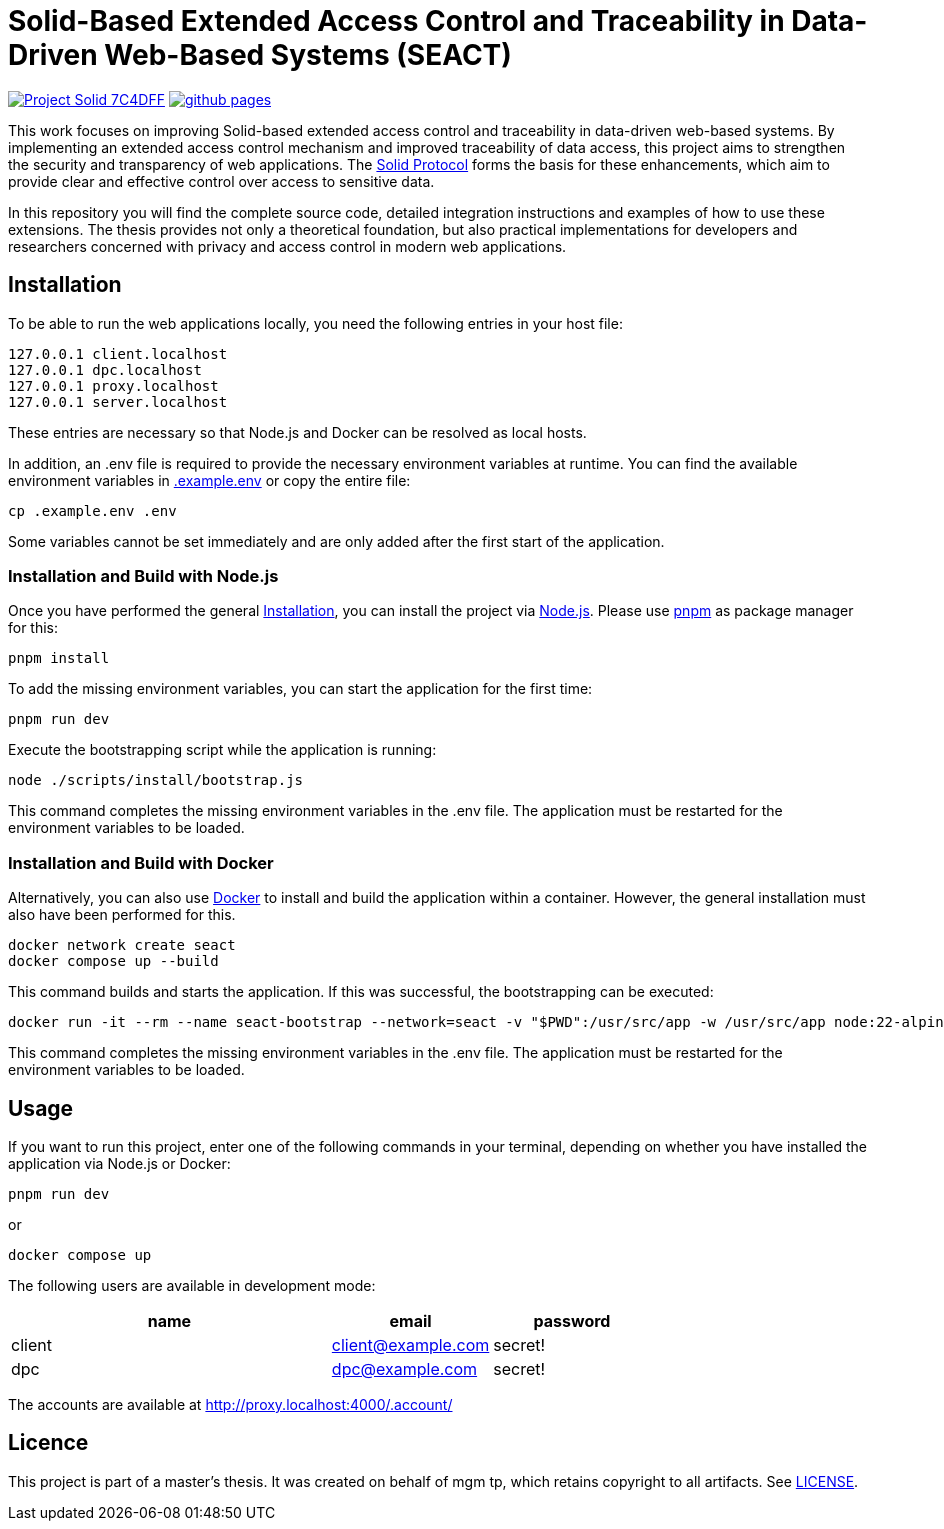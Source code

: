 = Solid-Based Extended Access Control and Traceability in Data-Driven Web-Based Systems (SEACT)
// Refs:
:url-repo: https://github.com/guddii/SEACT

image:https://img.shields.io/badge/Project-Solid-7C4DFF.svg[link="https://solidproject.org/"]
image:https://img.shields.io/github/actions/workflow/status/guddii/SEACT/github-pages.yml[link="{url-repo}/actions/workflows/github-pages.yml"]

This work focuses on improving Solid-based extended access control and traceability in data-driven web-based systems.
By implementing an extended access control mechanism and improved traceability of data access, this project aims to strengthen the security and transparency of web applications.
The https://solidproject.org/TR/protocol[Solid Protocol] forms the basis for these enhancements, which aim to provide clear and effective control over access to sensitive data.

In this repository you will find the complete source code, detailed integration instructions and examples of how to use these extensions.
The thesis provides not only a theoretical foundation, but also practical implementations for developers and researchers concerned with privacy and access control in modern web applications.

== Installation

To be able to run the web applications locally, you need the following entries in your host file:

[source]
----
127.0.0.1 client.localhost
127.0.0.1 dpc.localhost
127.0.0.1 proxy.localhost
127.0.0.1 server.localhost
----

These entries are necessary so that Node.js and Docker can be resolved as local hosts.

In addition, an .env file is required to provide the necessary environment variables at runtime.
You can find the available environment variables in xref:.example.env[] or copy the entire file:

[source,bash]
----
cp .example.env .env
----

Some variables cannot be set immediately and are only added after the first start of the application.

=== Installation and Build with Node.js

Once you have performed the general <<Installation>>, you can install the project via https://nodejs.org/en/download/package-manager[Node.js].
Please use https://pnpm.io/installation[pnpm] as package manager for this:

[source,bash]
----
pnpm install
----

To add the missing environment variables, you can start the application for the first time:

[source,bash]
----
pnpm run dev
----

Execute the bootstrapping script while the application is running:

[source,bash]
----
node ./scripts/install/bootstrap.js
----

This command completes the missing environment variables in the .env file.
The application must be restarted for the environment variables to be loaded.

=== Installation and Build with Docker

Alternatively, you can also use https://docs.docker.com/get-docker/[Docker]  to install and build the application within a container.
However, the general installation must also have been performed for this.

[source,bash]
----
docker network create seact
docker compose up --build
----

This command builds and starts the application. If this was successful, the bootstrapping can be executed:

[source,bash]
----
docker run -it --rm --name seact-bootstrap --network=seact -v "$PWD":/usr/src/app -w /usr/src/app node:22-alpine3.18 node ./scripts/install/bootstrap.js
----

This command completes the missing environment variables in the .env file.
The application must be restarted for the environment variables to be loaded.


== Usage

If you want to run this project, enter one of the following commands in your terminal, depending on whether you have installed the application via Node.js or Docker:

[source,bash]
----
pnpm run dev
----

or

[source,bash]
----
docker compose up
----

The following users are available in development mode:

[cols="2,1,1",width=100%]
|===
|name |email |password

|client
|client@example.com
|secret!

|dpc
|dpc@example.com
|secret!
|===

The accounts are available at http://proxy.localhost:4000/.account/

== Licence

This project is part of a master's thesis.
It was created on behalf of mgm tp, which retains copyright to all artifacts.
See  link:LICENSE[LICENSE].